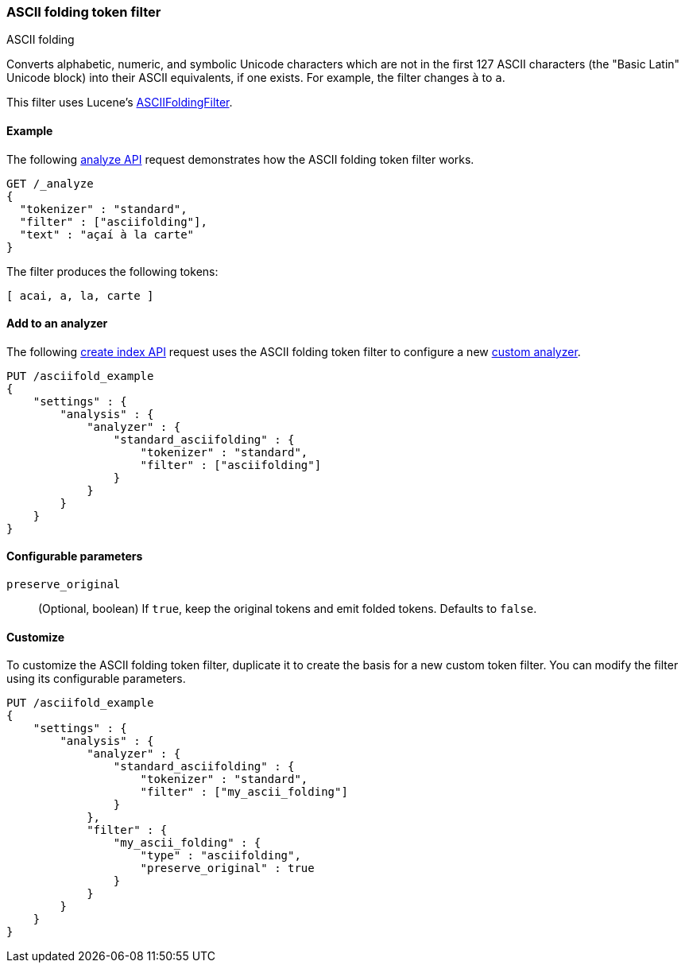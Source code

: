 [[analysis-asciifolding-tokenfilter]]
=== ASCII folding token filter
++++
<titleabbrev>ASCII folding</titleabbrev>
++++

Converts alphabetic, numeric, and symbolic Unicode characters which are not in
the first 127 ASCII characters (the "Basic Latin" Unicode block) into their
ASCII equivalents, if one exists. For example, the filter changes `à` to `a`.

This filter uses Lucene's
https://lucene.apache.org/core/{lucene_version_path}/analyzers-common/org/apache/lucene/analysis/miscellaneous/ASCIIFoldingFilter.html[ASCIIFoldingFilter].

[[analysis-asciifolding-tokenfilter-analyze-ex]]
==== Example

The following <<indices-analyze,analyze API>> request demonstrates how the
ASCII folding token filter works.

[source,console]
--------------------------------------------------
GET /_analyze
{
  "tokenizer" : "standard",
  "filter" : ["asciifolding"],
  "text" : "açaí à la carte"
}
--------------------------------------------------

The filter produces the following tokens:

[source,text]
--------------------------------------------------
[ acai, a, la, carte ]
--------------------------------------------------

/////////////////////
[source,console-result]
--------------------------------------------------
{
  "tokens" : [
    {
      "token" : "acai",
      "start_offset" : 0,
      "end_offset" : 4,
      "type" : "<ALPHANUM>",
      "position" : 0
    },
    {
      "token" : "a",
      "start_offset" : 5,
      "end_offset" : 6,
      "type" : "<ALPHANUM>",
      "position" : 1
    },
    {
      "token" : "la",
      "start_offset" : 7,
      "end_offset" : 9,
      "type" : "<ALPHANUM>",
      "position" : 2
    },
    {
      "token" : "carte",
      "start_offset" : 10,
      "end_offset" : 15,
      "type" : "<ALPHANUM>",
      "position" : 3
    }
  ]
}
--------------------------------------------------
/////////////////////

[[analysis-asciifolding-tokenfilter-analyzer-ex]]
==== Add to an analyzer

The following <<indices-create-index,create index API>> request uses the
ASCII folding token filter to configure a new 
<<analysis-custom-analyzer,custom analyzer>>.

[source,console]
--------------------------------------------------
PUT /asciifold_example
{
    "settings" : {
        "analysis" : {
            "analyzer" : {
                "standard_asciifolding" : {
                    "tokenizer" : "standard",
                    "filter" : ["asciifolding"]
                }
            }
        }
    }
}
--------------------------------------------------

[[analysis-asciifolding-tokenfilter-configure-parms]]
==== Configurable parameters

`preserve_original`::
(Optional, boolean)
If `true`, keep the original tokens and emit folded tokens.
Defaults to `false`.

[[analysis-asciifolding-tokenfilter-customize]]
==== Customize

To customize the ASCII folding token filter, duplicate it to create the basis
for a new custom token filter. You can modify the filter using its configurable
parameters.

[source,console]
--------------------------------------------------
PUT /asciifold_example
{
    "settings" : {
        "analysis" : {
            "analyzer" : {
                "standard_asciifolding" : {
                    "tokenizer" : "standard",
                    "filter" : ["my_ascii_folding"]
                }
            },
            "filter" : {
                "my_ascii_folding" : {
                    "type" : "asciifolding",
                    "preserve_original" : true
                }
            }
        }
    }
}
--------------------------------------------------
